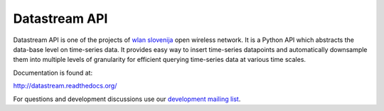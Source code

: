 Datastream API
==============

Datastream API is one of the projects of `wlan slovenija`_ open wireless network.
It is a Python API which abstracts the data-base level on time-series data. It provides easy way to insert
time-series datapoints and automatically downsample them into multiple levels of granularity for efficient querying
time-series data at various time scales.

.. _wlan slovenija: https://wlan-si.net

Documentation is found at:

http://datastream.readthedocs.org/

For questions and development discussions use our `development mailing list`_.

.. _development mailing list: https://wlan-si.net/lists/info/development
